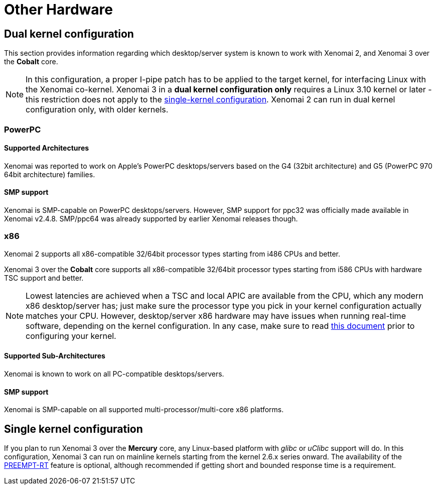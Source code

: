 Other Hardware
==============

Dual kernel configuration
-------------------------

This section provides information regarding which desktop/server
system is known to work with Xenomai 2, and Xenomai 3 over the
*Cobalt* core.

[NOTE]
In this configuration, a proper I-pipe patch has to be applied to the
target kernel, for interfacing Linux with the Xenomai
co-kernel. Xenomai 3 in a *dual kernel configuration only* requires a
Linux 3.10 kernel or later - this restriction does not apply to the
link:Embedded_Hardware#hardware_Single_Kernel[single-kernel
configuration]. Xenomai 2 can run in dual kernel configuration only,
with older kernels.

[[powerpc]]
PowerPC
~~~~~~~

Supported Architectures
^^^^^^^^^^^^^^^^^^^^^^^

Xenomai was reported to work on Apple's PowerPC desktops/servers based
on the G4 (32bit architecture) and G5 (PowerPC 970 64bit architecture)
families.

SMP support
^^^^^^^^^^^

Xenomai is SMP-capable on PowerPC desktops/servers. However, SMP support
for ppc32 was officially made available in Xenomai v2.4.8. SMP/ppc64 was
already supported by earlier Xenomai releases though.

[[x86]]
x86
~~~

Xenomai 2 supports all x86-compatible 32/64bit processor types
starting from i486 CPUs and better.

Xenomai 3 over the *Cobalt* core supports all x86-compatible 32/64bit
processor types starting from i586 CPUs with hardware TSC support and
better.

[NOTE]
Lowest latencies are achieved when a TSC and local APIC are available
from the CPU, which any modern x86 desktop/server has; just make sure
the processor type you pick in your kernel configuration actually
matches your CPU.  However, desktop/server x86 hardware may have
issues when running real-time software, depending on the kernel
configuration. In any case, make sure to read
link:Configuring_For_X86_Based_Dual_Kernels[this
document] prior to configuring your kernel.

Supported Sub-Architectures
^^^^^^^^^^^^^^^^^^^^^^^^^^^

Xenomai is known to work on all PC-compatible desktops/servers.

SMP support
^^^^^^^^^^^

Xenomai is SMP-capable on all supported multi-processor/multi-core x86
platforms.

Single kernel configuration
---------------------------

If you plan to run Xenomai 3 over the *Mercury* core, any Linux-based
platform with _glibc_ or _uClibc_ support will do. In this
configuration, Xenomai 3 can run on mainline kernels starting from the
kernel 2.6.x series onward. The availability of the
https://www.osadl.org/Realtime-Linux.projects-realtime-linux.0.html[PREEMPT-RT]
feature is optional, although recommended if getting short and bounded
response time is a requirement.
